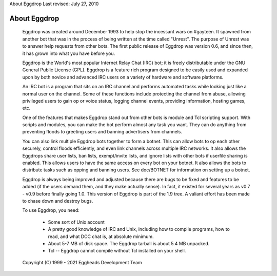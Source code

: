 About Eggdrop
Last revised: July 27, 2010

=============
About Eggdrop
=============

  Eggdrop was created around December 1993 to help stop the incessant wars
  on #gayteen. It spawned from another bot that was in the process of being
  written at the time called "Unrest". The purpose of Unrest was to answer
  help requests from other bots. The first public release of Eggdrop was
  version 0.6, and since then, it has grown into what you have before you.

  Eggdrop is the World's most popular Internet Relay Chat (IRC) bot; it is
  freely distributable under the GNU General Public License (GPL). Eggdrop
  is a feature rich program designed to be easily used and expanded upon by
  both novice and advanced IRC users on a variety of hardware and software
  platforms.

  An IRC bot is a program that sits on an IRC channel and performs automated
  tasks while looking just like a normal user on the channel. Some of these
  functions include protecting the channel from abuse, allowing privileged
  users to gain op or voice status, logging channel events, providing
  information, hosting games, etc.

  One of the features that makes Eggdrop stand out from other bots is module
  and Tcl scripting support. With scripts and modules, you can make the bot
  perform almost any task you want. They can do anything from preventing
  floods to greeting users and banning advertisers from channels.

  You can also link multiple Eggdrop bots together to form a botnet.
  This can allow bots to op each other securely, control floods efficiently,
  and even link channels across multiple IRC networks. It also allows the
  Eggdrops share user lists, ban lists, exempt/invite lists, and ignore
  lists with other bots if userfile sharing is enabled. This allows users
  to have the same access on every bot on your botnet. It also allows the
  bots to distribute tasks such as opping and banning users. See doc/BOTNET
  for information on setting up a botnet.

  Eggdrop is always being improved and adjusted because there are bugs to
  be fixed and features to be added (if the users demand  them, and they
  make actually sense). In fact, it existed for several years as v0.7 -
  v0.9 before finally going 1.0. This version of Eggdrop is part of the
  1.9 tree. A valiant effort has been made to chase down and destroy bugs.

  To use Eggdrop, you need:

    * Some sort of Unix account

    * A pretty good knowledge of IRC and Unix, including how to compile
      programs, how to read, and what DCC chat is, at absolute minimum.

    * About 5-7 MB of disk space. The Eggdrop tarball is about 5.4 MB
      unpacked.

    * Tcl -- Eggdrop cannot compile without Tcl installed on your shell.

  Copyright (C) 1999 - 2021 Eggheads Development Team
